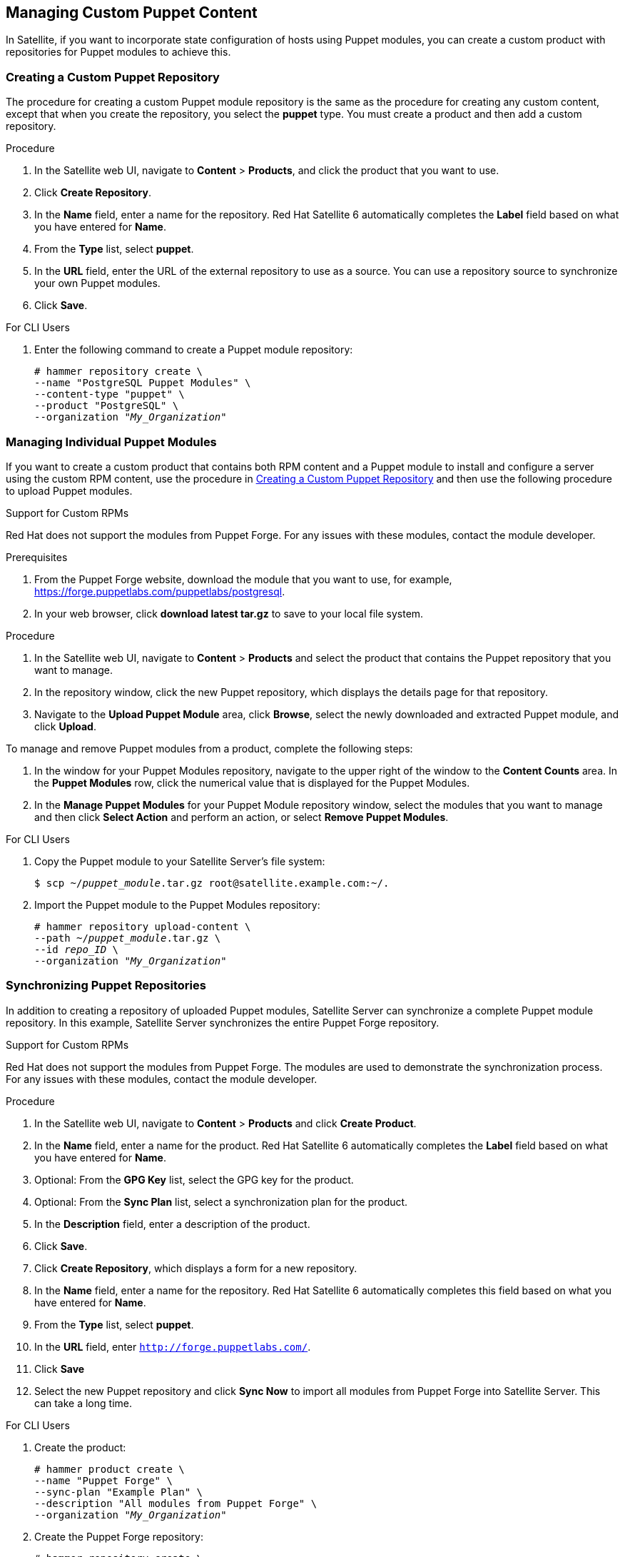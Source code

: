 [[Managing_Custom_Puppet_Content]]
== Managing Custom Puppet Content

In Satellite, if you want to incorporate state configuration of hosts using Puppet modules, you can create a custom product with repositories for Puppet modules to achieve this.

[[Importing_Custom_Content-Creating_a_Custom_Puppet_Repository]]
=== Creating a Custom Puppet Repository

The procedure for creating a custom Puppet module repository is the same as the procedure for creating any custom content, except that when you create the repository, you select the *puppet* type. You must create a product and then add a custom repository.

.Procedure

. In the Satellite web UI, navigate to *Content* > *Products*, and click the product that you want to use.
. Click *Create Repository*.
. In the *Name* field, enter a name for the repository. Red Hat Satellite 6 automatically completes the *Label* field based on what you have entered for *Name*.
. From the *Type* list, select *puppet*.
. In the *URL* field, enter the URL of the external repository to use as a source. You can use a repository source to synchronize your own Puppet modules.
. Click *Save*.

.For CLI Users

. Enter the following command to create a Puppet module repository:
+
[options="nowrap" subs="+quotes"]
----
# hammer repository create \
--name "PostgreSQL Puppet Modules" \
--content-type "puppet" \
--product "PostgreSQL" \
--organization "_My_Organization_"
----


[[Importing_Custom_Content-Managing_Puppet_Modules]]
=== Managing Individual Puppet Modules

If you want to create a custom product that contains both RPM content and a Puppet module to install and configure a server using the custom RPM content, use the procedure in xref:Importing_Custom_Content-Creating_a_Custom_Puppet_Repository[] and then use the following procedure to upload Puppet modules.

.Support for Custom RPMs
Red Hat does not support the modules from Puppet Forge. For any issues with these modules, contact the module developer.

.Prerequisites

. From the Puppet Forge website, download the module that you want to use, for example, https://forge.puppetlabs.com/puppetlabs/postgresql.
. In your web browser, click *download latest tar.gz* to save to your local file system.

.Procedure

. In the Satellite web UI, navigate to *Content* > *Products* and select the product that contains the Puppet repository that you want to manage.
. In the repository window, click the new Puppet repository, which displays the details page for that repository.
. Navigate to the *Upload Puppet Module* area, click *Browse*, select the newly downloaded and extracted Puppet module, and click *Upload*.

To manage and remove Puppet modules from a product, complete the following steps:

. In the window for your Puppet Modules repository, navigate to the upper right of the window to the *Content Counts* area. In the *Puppet Modules* row, click the numerical value that is displayed for the Puppet Modules.
. In the *Manage Puppet Modules* for your Puppet Module repository window, select the modules that you want to manage and then click *Select Action* and perform an action, or select *Remove Puppet Modules*.

.For CLI Users

. Copy the Puppet module to your Satellite Server's file system:
+
[options="nowrap" subs="+quotes"]
----
$ scp ~/_puppet_module_.tar.gz root@satellite.example.com:~/.
----
+
. Import the Puppet module to the Puppet Modules repository:
+
[options="nowrap" subs="+quotes"]
----
# hammer repository upload-content \
--path ~/_puppet_module_.tar.gz \
--id _repo_ID_ \
--organization "_My_Organization_"
----

[[Importing_Custom_Content-Synchronizing_Puppet_Repositories]]
=== Synchronizing Puppet Repositories

In addition to creating a repository of uploaded Puppet modules, Satellite Server can synchronize a complete Puppet module repository. In this example, Satellite Server synchronizes the entire Puppet Forge repository.

.Support for Custom RPMs
Red Hat does not support the modules from Puppet Forge. The modules are used to demonstrate the synchronization process. For any issues with these modules, contact the module developer.

.Procedure

. In the Satellite web UI, navigate to *Content* > *Products* and click *Create Product*.
. In the *Name* field, enter a name for the product. Red Hat Satellite 6 automatically completes the *Label* field based on what you have entered for *Name*.
. Optional: From the *GPG Key* list, select the GPG key for the product.
. Optional: From the *Sync Plan* list, select a synchronization plan for the product.
. In the *Description* field, enter a description of the product.
. Click *Save*.
. Click *Create Repository*, which displays a form for a new repository.
. In the *Name* field, enter a name for the repository. Red Hat Satellite 6 automatically completes this field based on what you have entered for *Name*.
. From the *Type* list, select *puppet*.
. In the *URL* field, enter `http://forge.puppetlabs.com/`.
. Click *Save*
. Select the new Puppet repository and click *Sync Now* to import all modules from Puppet Forge into Satellite Server. This can take a long time.

.For CLI Users

. Create the product:
+
[options="nowrap" subs="+quotes"]
----
# hammer product create \
--name "Puppet Forge" \
--sync-plan "Example Plan" \
--description "All modules from Puppet Forge" \
--organization "_My_Organization_"
----
+
. Create the Puppet Forge repository:
+
[options="nowrap" subs="+quotes"]
----
# hammer repository create \
--name "Puppet Forge Modules" \
--content-type "puppet" \
--product "Puppet Forge" \
--organization "_My_Organization_" \
--url http://forge.puppetlabs.com/
----
+
. Synchronize the repository:
+
[options="nowrap" subs="+quotes"]
----
# hammer repository synchronize \
--name "Puppet Forge Modules" \
--product "Puppet Forge" \
--organization "_My_Organization_"
----

The Puppet Forge repository contains several thousand modules and can take a long time to synchronize.

[[Importing_Custom_Content-Synchronizing_Puppet_Modules_from_Git]]
=== Synchronizing Puppet Modules from a Git Repository

Red Hat Satellite 6 includes a utility called `pulp-puppet-module-builder`, which you can install on other systems from the `pulp-puppet-tools` RPM. This tool checks out a Git repository, builds all the modules, and publishes them in a structure that Satellite 6 can synchronize. One common method is to run the utility on Satellite Server itself, publish to a local directory, and synchronize against that directory. For example:

[options="nowrap" subs="+quotes"]
----
# mkdir /modules
# chmod 755 /modules
# pulp-puppet-module-builder \
--output-dir=/modules \
--url=git@mygitserver.com:mymodules.git \
--branch=develop
----

This example checks out the `develop` branch of the Git repository from `git@mygitserver.com:mymodules.git` and publishes it to `/modules`. Add this directory as the URL (`file:///modules`) for a new repository on Satellite Server.

.Publishing Puppet Modules on a Remote HTTP Server

The same process also applies to publishing modules on a remote HTTP server. For example, if you use `webserver.example.com` as a standard web host to publish the Puppet modules.

[options="nowrap" subs="+quotes"]
----
# mkdir /var/www/html/modules/
# chmod 755 /var/www/html/modules/
# pulp-puppet-module-builder \
--output-dir=/var/www/html/modules/ \
--url=git@mygitserver.com:mymodules.git \
--branch=develop
----

On Satellite Server, set the repository's URL to `http://webserver.example.com/modules/`.

.Synchronizing Puppet Modules from a Git repository using the web UI

Use the following procedure to synchronize Puppet modules from a Git repository.

.Procedure

. Create a custom product and click *Create Repository*.
. From the *Type* list, select *puppet*.
. In the *URL* field, enter the URL of the external Git repository to use as a source in the following format: `file:///modules`.

.For CLI Users

. Create the Puppet Forge repository:
+
[options="nowrap" subs="+quotes"]
----
# hammer repository create \
--name "Modules from Git" \
--content-type "puppet" \
--product "MyProduct" \
--organization "_My_Organization_" \
--url file:///modules
----
